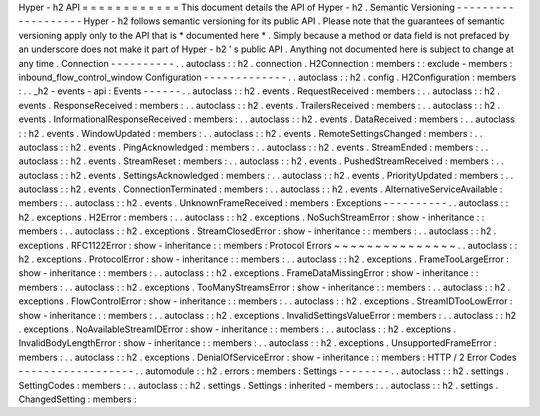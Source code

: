 Hyper
-
h2
API
=
=
=
=
=
=
=
=
=
=
=
=
This
document
details
the
API
of
Hyper
-
h2
.
Semantic
Versioning
-
-
-
-
-
-
-
-
-
-
-
-
-
-
-
-
-
-
-
Hyper
-
h2
follows
semantic
versioning
for
its
public
API
.
Please
note
that
the
guarantees
of
semantic
versioning
apply
only
to
the
API
that
is
*
documented
here
*
.
Simply
because
a
method
or
data
field
is
not
prefaced
by
an
underscore
does
not
make
it
part
of
Hyper
-
h2
'
s
public
API
.
Anything
not
documented
here
is
subject
to
change
at
any
time
.
Connection
-
-
-
-
-
-
-
-
-
-
.
.
autoclass
:
:
h2
.
connection
.
H2Connection
:
members
:
:
exclude
-
members
:
inbound_flow_control_window
Configuration
-
-
-
-
-
-
-
-
-
-
-
-
-
.
.
autoclass
:
:
h2
.
config
.
H2Configuration
:
members
:
.
.
_h2
-
events
-
api
:
Events
-
-
-
-
-
-
.
.
autoclass
:
:
h2
.
events
.
RequestReceived
:
members
:
.
.
autoclass
:
:
h2
.
events
.
ResponseReceived
:
members
:
.
.
autoclass
:
:
h2
.
events
.
TrailersReceived
:
members
:
.
.
autoclass
:
:
h2
.
events
.
InformationalResponseReceived
:
members
:
.
.
autoclass
:
:
h2
.
events
.
DataReceived
:
members
:
.
.
autoclass
:
:
h2
.
events
.
WindowUpdated
:
members
:
.
.
autoclass
:
:
h2
.
events
.
RemoteSettingsChanged
:
members
:
.
.
autoclass
:
:
h2
.
events
.
PingAcknowledged
:
members
:
.
.
autoclass
:
:
h2
.
events
.
StreamEnded
:
members
:
.
.
autoclass
:
:
h2
.
events
.
StreamReset
:
members
:
.
.
autoclass
:
:
h2
.
events
.
PushedStreamReceived
:
members
:
.
.
autoclass
:
:
h2
.
events
.
SettingsAcknowledged
:
members
:
.
.
autoclass
:
:
h2
.
events
.
PriorityUpdated
:
members
:
.
.
autoclass
:
:
h2
.
events
.
ConnectionTerminated
:
members
:
.
.
autoclass
:
:
h2
.
events
.
AlternativeServiceAvailable
:
members
:
.
.
autoclass
:
:
h2
.
events
.
UnknownFrameReceived
:
members
:
Exceptions
-
-
-
-
-
-
-
-
-
-
.
.
autoclass
:
:
h2
.
exceptions
.
H2Error
:
members
:
.
.
autoclass
:
:
h2
.
exceptions
.
NoSuchStreamError
:
show
-
inheritance
:
:
members
:
.
.
autoclass
:
:
h2
.
exceptions
.
StreamClosedError
:
show
-
inheritance
:
:
members
:
.
.
autoclass
:
:
h2
.
exceptions
.
RFC1122Error
:
show
-
inheritance
:
:
members
:
Protocol
Errors
~
~
~
~
~
~
~
~
~
~
~
~
~
~
~
.
.
autoclass
:
:
h2
.
exceptions
.
ProtocolError
:
show
-
inheritance
:
:
members
:
.
.
autoclass
:
:
h2
.
exceptions
.
FrameTooLargeError
:
show
-
inheritance
:
:
members
:
.
.
autoclass
:
:
h2
.
exceptions
.
FrameDataMissingError
:
show
-
inheritance
:
:
members
:
.
.
autoclass
:
:
h2
.
exceptions
.
TooManyStreamsError
:
show
-
inheritance
:
:
members
:
.
.
autoclass
:
:
h2
.
exceptions
.
FlowControlError
:
show
-
inheritance
:
:
members
:
.
.
autoclass
:
:
h2
.
exceptions
.
StreamIDTooLowError
:
show
-
inheritance
:
:
members
:
.
.
autoclass
:
:
h2
.
exceptions
.
InvalidSettingsValueError
:
members
:
.
.
autoclass
:
:
h2
.
exceptions
.
NoAvailableStreamIDError
:
show
-
inheritance
:
:
members
:
.
.
autoclass
:
:
h2
.
exceptions
.
InvalidBodyLengthError
:
show
-
inheritance
:
:
members
:
.
.
autoclass
:
:
h2
.
exceptions
.
UnsupportedFrameError
:
members
:
.
.
autoclass
:
:
h2
.
exceptions
.
DenialOfServiceError
:
show
-
inheritance
:
:
members
:
HTTP
/
2
Error
Codes
-
-
-
-
-
-
-
-
-
-
-
-
-
-
-
-
-
-
.
.
automodule
:
:
h2
.
errors
:
members
:
Settings
-
-
-
-
-
-
-
-
.
.
autoclass
:
:
h2
.
settings
.
SettingCodes
:
members
:
.
.
autoclass
:
:
h2
.
settings
.
Settings
:
inherited
-
members
:
.
.
autoclass
:
:
h2
.
settings
.
ChangedSetting
:
members
:
